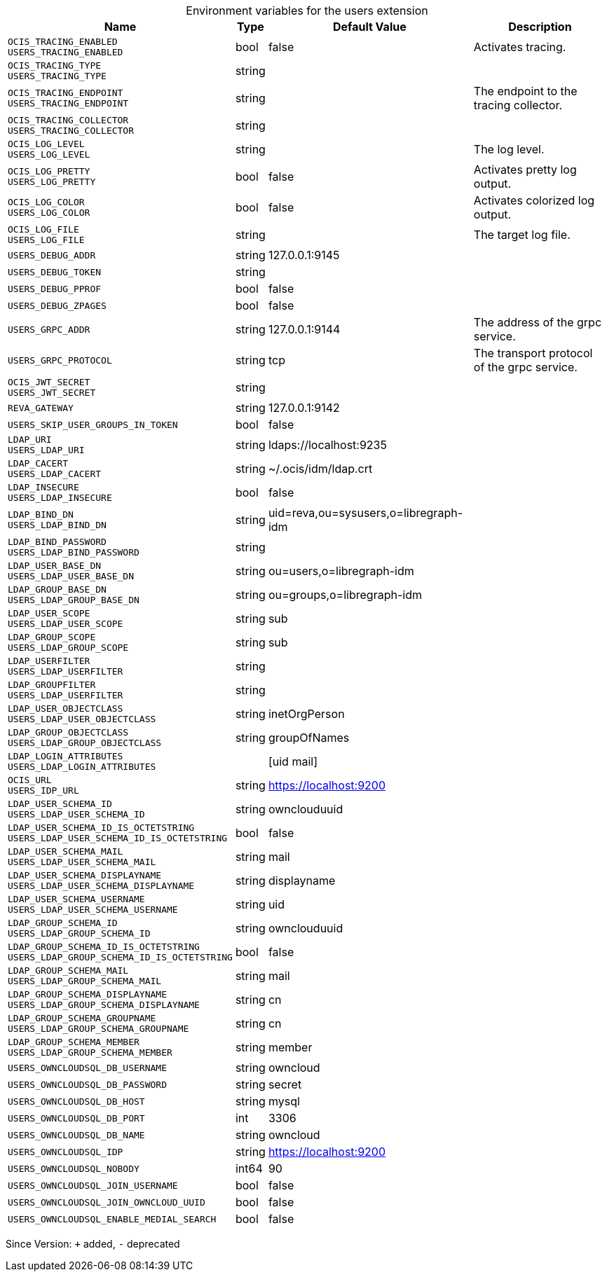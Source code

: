 [caption=]
.Environment variables for the users extension
[width="100%",cols="~,~,~,~",options="header"]
|===
| Name
| Type
| Default Value
| Description
| `OCIS_TRACING_ENABLED +
USERS_TRACING_ENABLED`
| bool
| false
| Activates tracing.
| `OCIS_TRACING_TYPE +
USERS_TRACING_TYPE`
| string
| 
| 
| `OCIS_TRACING_ENDPOINT +
USERS_TRACING_ENDPOINT`
| string
| 
| The endpoint to the tracing collector.
| `OCIS_TRACING_COLLECTOR +
USERS_TRACING_COLLECTOR`
| string
| 
| 
| `OCIS_LOG_LEVEL +
USERS_LOG_LEVEL`
| string
| 
| The log level.
| `OCIS_LOG_PRETTY +
USERS_LOG_PRETTY`
| bool
| false
| Activates pretty log output.
| `OCIS_LOG_COLOR +
USERS_LOG_COLOR`
| bool
| false
| Activates colorized log output.
| `OCIS_LOG_FILE +
USERS_LOG_FILE`
| string
| 
| The target log file.
| `USERS_DEBUG_ADDR`
| string
| 127.0.0.1:9145
| 
| `USERS_DEBUG_TOKEN`
| string
| 
| 
| `USERS_DEBUG_PPROF`
| bool
| false
| 
| `USERS_DEBUG_ZPAGES`
| bool
| false
| 
| `USERS_GRPC_ADDR`
| string
| 127.0.0.1:9144
| The address of the grpc service.
| `USERS_GRPC_PROTOCOL`
| string
| tcp
| The transport protocol of the grpc service.
| `OCIS_JWT_SECRET +
USERS_JWT_SECRET`
| string
| 
| 
| `REVA_GATEWAY`
| string
| 127.0.0.1:9142
| 
| `USERS_SKIP_USER_GROUPS_IN_TOKEN`
| bool
| false
| 
| `LDAP_URI +
USERS_LDAP_URI`
| string
| ldaps://localhost:9235
| 
| `LDAP_CACERT +
USERS_LDAP_CACERT`
| string
| ~/.ocis/idm/ldap.crt
| 
| `LDAP_INSECURE +
USERS_LDAP_INSECURE`
| bool
| false
| 
| `LDAP_BIND_DN +
USERS_LDAP_BIND_DN`
| string
| uid=reva,ou=sysusers,o=libregraph-idm
| 
| `LDAP_BIND_PASSWORD +
USERS_LDAP_BIND_PASSWORD`
| string
| 
| 
| `LDAP_USER_BASE_DN +
USERS_LDAP_USER_BASE_DN`
| string
| ou=users,o=libregraph-idm
| 
| `LDAP_GROUP_BASE_DN +
USERS_LDAP_GROUP_BASE_DN`
| string
| ou=groups,o=libregraph-idm
| 
| `LDAP_USER_SCOPE +
USERS_LDAP_USER_SCOPE`
| string
| sub
| 
| `LDAP_GROUP_SCOPE +
USERS_LDAP_GROUP_SCOPE`
| string
| sub
| 
| `LDAP_USERFILTER +
USERS_LDAP_USERFILTER`
| string
| 
| 
| `LDAP_GROUPFILTER +
USERS_LDAP_USERFILTER`
| string
| 
| 
| `LDAP_USER_OBJECTCLASS +
USERS_LDAP_USER_OBJECTCLASS`
| string
| inetOrgPerson
| 
| `LDAP_GROUP_OBJECTCLASS +
USERS_LDAP_GROUP_OBJECTCLASS`
| string
| groupOfNames
| 
| `LDAP_LOGIN_ATTRIBUTES +
USERS_LDAP_LOGIN_ATTRIBUTES`
| 
| [uid mail]
| 
| `OCIS_URL +
USERS_IDP_URL`
| string
| https://localhost:9200
| 
| `LDAP_USER_SCHEMA_ID +
USERS_LDAP_USER_SCHEMA_ID`
| string
| ownclouduuid
| 
| `LDAP_USER_SCHEMA_ID_IS_OCTETSTRING +
USERS_LDAP_USER_SCHEMA_ID_IS_OCTETSTRING`
| bool
| false
| 
| `LDAP_USER_SCHEMA_MAIL +
USERS_LDAP_USER_SCHEMA_MAIL`
| string
| mail
| 
| `LDAP_USER_SCHEMA_DISPLAYNAME +
USERS_LDAP_USER_SCHEMA_DISPLAYNAME`
| string
| displayname
| 
| `LDAP_USER_SCHEMA_USERNAME +
USERS_LDAP_USER_SCHEMA_USERNAME`
| string
| uid
| 
| `LDAP_GROUP_SCHEMA_ID +
USERS_LDAP_GROUP_SCHEMA_ID`
| string
| ownclouduuid
| 
| `LDAP_GROUP_SCHEMA_ID_IS_OCTETSTRING +
USERS_LDAP_GROUP_SCHEMA_ID_IS_OCTETSTRING`
| bool
| false
| 
| `LDAP_GROUP_SCHEMA_MAIL +
USERS_LDAP_GROUP_SCHEMA_MAIL`
| string
| mail
| 
| `LDAP_GROUP_SCHEMA_DISPLAYNAME +
USERS_LDAP_GROUP_SCHEMA_DISPLAYNAME`
| string
| cn
| 
| `LDAP_GROUP_SCHEMA_GROUPNAME +
USERS_LDAP_GROUP_SCHEMA_GROUPNAME`
| string
| cn
| 
| `LDAP_GROUP_SCHEMA_MEMBER +
USERS_LDAP_GROUP_SCHEMA_MEMBER`
| string
| member
| 
| `USERS_OWNCLOUDSQL_DB_USERNAME`
| string
| owncloud
| 
| `USERS_OWNCLOUDSQL_DB_PASSWORD`
| string
| secret
| 
| `USERS_OWNCLOUDSQL_DB_HOST`
| string
| mysql
| 
| `USERS_OWNCLOUDSQL_DB_PORT`
| int
| 3306
| 
| `USERS_OWNCLOUDSQL_DB_NAME`
| string
| owncloud
| 
| `USERS_OWNCLOUDSQL_IDP`
| string
| https://localhost:9200
| 
| `USERS_OWNCLOUDSQL_NOBODY`
| int64
| 90
| 
| `USERS_OWNCLOUDSQL_JOIN_USERNAME`
| bool
| false
| 
| `USERS_OWNCLOUDSQL_JOIN_OWNCLOUD_UUID`
| bool
| false
| 
| `USERS_OWNCLOUDSQL_ENABLE_MEDIAL_SEARCH`
| bool
| false
| 
|===

Since Version: `+` added, `-` deprecated
